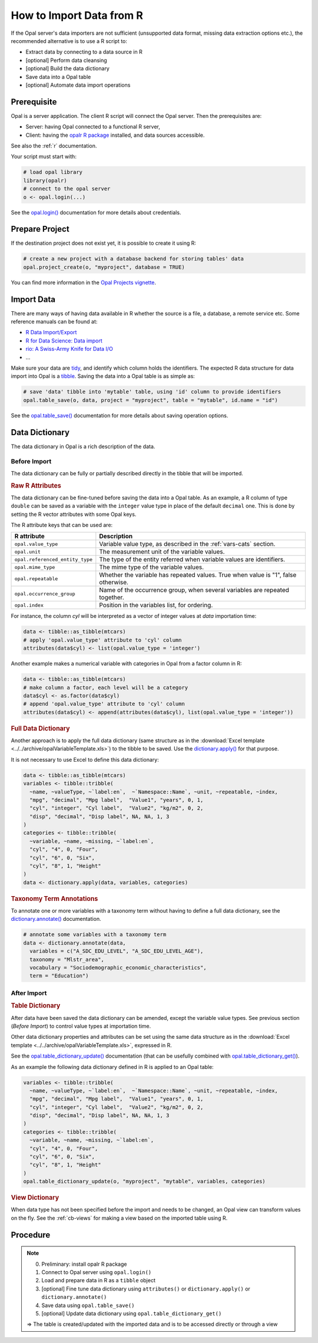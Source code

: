 How to Import Data from R
=========================

If the Opal server's data importers are not sufficient (unsupported data format, missing data extraction options etc.), the recommended alternative is to use a R script to:

* Extract data by connecting to a data source in R
* [optional] Perform data cleansing
* [optional] Build the data dictionary
* Save data into a Opal table
* [optional] Automate data import operations

Prerequisite
------------

Opal is a server application. The client R script will connect the Opal server. Then the prerequisites are:

* Server: having Opal connected to a functional R server,
* Client: having the `opalr R package <https://www.obiba.org/opalr/>`_ installed, and data sources accessible.

See also the :ref:`r` documentation.

Your script must start with:

.. code-block:: r

  # load opal library
  library(opalr)
  # connect to the opal server
  o <- opal.login(...)

See the `opal.login() <https://www.obiba.org/opalr/reference/opal.login.html>`_ documentation for more details about credentials.

Prepare Project
---------------

If the destination project does not exist yet, it is possible to create it using R:

.. code-block:: r

  # create a new project with a database backend for storing tables' data
  opal.project_create(o, "myproject", database = TRUE)

You can find more information in the `Opal Projects vignette <https://www.obiba.org/opalr/articles/opal-projects.html>`_.

Import Data
-----------

There are many ways of having data available in R whether the source is a file, a database, a remote service etc. Some reference manuals can be found at:

* `R Data Import/Export <https://cran.r-project.org/doc/manuals/r-release/R-data.html>`_
* `R for Data Science: Data import <https://r4ds.had.co.nz/data-import.html>`_
* `rio: A Swiss-Army Knife for Data I/O <https://cran.r-project.org/package=rio>`_
* ...

Make sure your data are `tidy <https://r4ds.had.co.nz/tidy-data.html>`_, and identify which column holds the identifiers. The expected R data structure for data import into Opal is a `tibble <https://r4ds.had.co.nz/tibbles.html>`_. Saving the data into a Opal table is as simple as:

.. code-block:: r

  # save 'data' tibble into 'mytable' table, using 'id' column to provide identifiers
  opal.table_save(o, data, project = "myproject", table = "mytable", id.name = "id")

See the `opal.table_save() <https://www.obiba.org/opalr/reference/opal.table_save.html>`_ documentation for more details about saving operation options.

Data Dictionary
---------------

The data dictionary in Opal is a rich description of the data.

Before Import
~~~~~~~~~~~~~

The data dictionary can be fully or partially described directly in the tibble that will be imported.

.. rubric:: Raw R Attributes

The data dictionary can be fine-tuned before saving the data into a Opal table. As an example, a R column of type ``double`` can be saved as a variable with the ``integer`` value type in place of the default ``decimal`` one. This is done by setting the R vector attributes with some Opal keys.

The R attribute keys that can be used are:

.. list-table::
  :header-rows: 1

  * - R attribute
    - Description
  * - ``opal.value_type``
    - Variable value type, as described in the :ref:`vars-cats` section.
  * - ``opal.unit``
    - The measurement unit of the variable values.
  * - ``opal.referenced_entity_type``
    - The type of the entity referred when variable values are identifiers.
  * - ``opal.mime_type``
    - The mime type of the variable values.
  * - ``opal.repeatable``
    - Whether the variable has repeated values. True when value is "1", false otherwise.
  * - ``opal.occurrence_group``
    - Name of the occurrence group, when several variables are repeated together.
  * - ``opal.index``
    - Position in the variables list, for ordering.

For instance, the column *cyl* will be interpreted as a vector of integer values at *data* importation time:

.. code-block:: r

  data <- tibble::as_tibble(mtcars)
  # apply 'opal.value_type' attribute to 'cyl' column
  attributes(data$cyl) <- list(opal.value_type = 'integer')

Another example makes a numerical variable with categories in Opal from a factor column in R:

.. code-block:: r

  data <- tibble::as_tibble(mtcars)
  # make column a factor, each level will be a category
  data$cyl <- as.factor(data$cyl)
  # append 'opal.value_type' attribute to 'cyl' column
  attributes(data$cyl) <- append(attributes(data$cyl), list(opal.value_type = 'integer'))

.. rubric:: Full Data Dictionary

Another approach is to apply the full data dictionary (same structure as in the :download:`Excel template <../../archive/opalVariableTemplate.xls>`) to the tibble to be saved. Use the `dictionary.apply() <https://www.obiba.org/opalr/reference/dictionary.apply.html>`_ for that purpose.

It is not necessary to use Excel to define this data dictionary:

.. code-block:: r

  data <- tibble::as_tibble(mtcars)
  variables <- tibble::tribble(
    ~name, ~valueType, ~`label:en`,  ~`Namespace::Name`, ~unit, ~repeatable, ~index,
    "mpg", "decimal", "Mpg label",  "Value1", "years", 0, 1,
    "cyl", "integer", "Cyl label",  "Value2", "kg/m2", 0, 2,
    "disp", "decimal", "Disp label", NA, NA, 1, 3
  )
  categories <- tibble::tribble(
    ~variable, ~name, ~missing, ~`label:en`,
    "cyl", "4", 0, "Four",
    "cyl", "6", 0, "Six",
    "cyl", "8", 1, "Height"
  )
  data <- dictionary.apply(data, variables, categories)

.. rubric:: Taxonomy Term Annotations

To annotate one or more variables with a taxonomy term without having to define a full data dictionary, see the `dictionary.annotate() <https://www.obiba.org/opalr/reference/dictionary.annotate.html>`_ documentation.

.. code-block:: r

  # annotate some variables with a taxonomy term
  data <- dictionary.annotate(data,
    variables = c("A_SDC_EDU_LEVEL", "A_SDC_EDU_LEVEL_AGE"),
    taxonomy = "Mlstr_area",
    vocabulary = "Sociodemographic_economic_characteristics",
    term = "Education")

After Import
~~~~~~~~~~~~

.. rubric:: Table Dictionary

After data have been saved the data dictionary can be amended, except the variable value types. See previous section (*Before Import*) to control value types at importation time.

Other data dictionary properties and attributes can be set using the same data structure as in the :download:`Excel template <../../archive/opalVariableTemplate.xls>`, expressed in R.

See the `opal.table_dictionary_update() <https://www.obiba.org/opalr/reference/opal.table_dictionary_update.html>`_ documentation (that can be usefully combined with `opal.table_dictionary_get() <https://www.obiba.org/opalr/reference/opal.table_dictionary_get.html>`_).

As an example the following data dictionary defined in R is applied to an Opal table:

.. code-block:: r

  variables <- tibble::tribble(
    ~name, ~valueType, ~`label:en`,  ~`Namespace::Name`, ~unit, ~repeatable, ~index,
    "mpg", "decimal", "Mpg label",  "Value1", "years", 0, 1,
    "cyl", "integer", "Cyl label",  "Value2", "kg/m2", 0, 2,
    "disp", "decimal", "Disp label", NA, NA, 1, 3
  )
  categories <- tibble::tribble(
    ~variable, ~name, ~missing, ~`label:en`,
    "cyl", "4", 0, "Four",
    "cyl", "6", 0, "Six",
    "cyl", "8", 1, "Height"
  )
  opal.table_dictionary_update(o, "myproject", "mytable", variables, categories)

.. rubric:: View Dictionary

When data type has not been specified before the import and needs to be changed, an Opal view can transform values on the fly. See the :ref:`cb-views` for making a view based on the imported table using R.

Procedure
---------

.. note::

  0. Preliminary: install opalr R package
  1. Connect to Opal server using ``opal.login()``
  2. Load and prepare data in R as a ``tibble`` object
  3. [optional] Fine tune data dictionary using ``attributes()`` or ``dictionary.apply()`` or ``dictionary.annotate()``
  4. Save data using ``opal.table_save()``
  5. [optional] Update data dictionary using ``opal.table_dictionary_get()``

  ⇒ The table is created/updated with the imported data and is to be accessed directly or through a view
